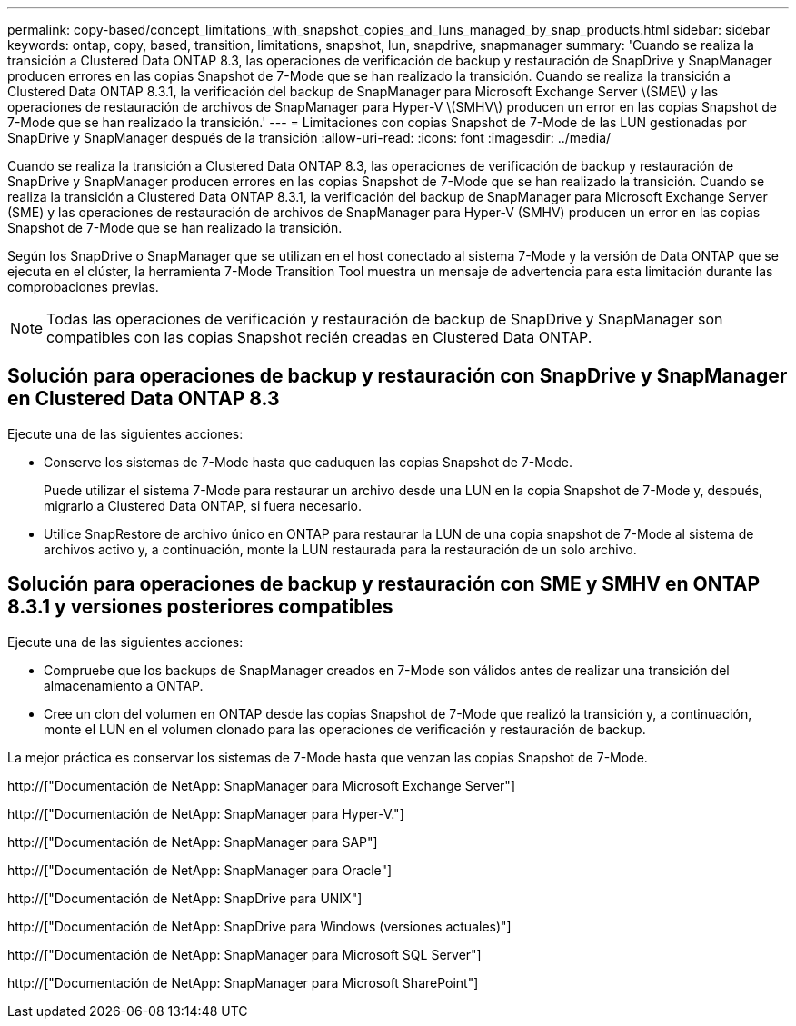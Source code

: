 ---
permalink: copy-based/concept_limitations_with_snapshot_copies_and_luns_managed_by_snap_products.html 
sidebar: sidebar 
keywords: ontap, copy, based, transition, limitations, snapshot, lun, snapdrive, snapmanager 
summary: 'Cuando se realiza la transición a Clustered Data ONTAP 8.3, las operaciones de verificación de backup y restauración de SnapDrive y SnapManager producen errores en las copias Snapshot de 7-Mode que se han realizado la transición. Cuando se realiza la transición a Clustered Data ONTAP 8.3.1, la verificación del backup de SnapManager para Microsoft Exchange Server \(SME\) y las operaciones de restauración de archivos de SnapManager para Hyper-V \(SMHV\) producen un error en las copias Snapshot de 7-Mode que se han realizado la transición.' 
---
= Limitaciones con copias Snapshot de 7-Mode de las LUN gestionadas por SnapDrive y SnapManager después de la transición
:allow-uri-read: 
:icons: font
:imagesdir: ../media/


[role="lead"]
Cuando se realiza la transición a Clustered Data ONTAP 8.3, las operaciones de verificación de backup y restauración de SnapDrive y SnapManager producen errores en las copias Snapshot de 7-Mode que se han realizado la transición. Cuando se realiza la transición a Clustered Data ONTAP 8.3.1, la verificación del backup de SnapManager para Microsoft Exchange Server (SME) y las operaciones de restauración de archivos de SnapManager para Hyper-V (SMHV) producen un error en las copias Snapshot de 7-Mode que se han realizado la transición.

Según los SnapDrive o SnapManager que se utilizan en el host conectado al sistema 7-Mode y la versión de Data ONTAP que se ejecuta en el clúster, la herramienta 7-Mode Transition Tool muestra un mensaje de advertencia para esta limitación durante las comprobaciones previas.


NOTE: Todas las operaciones de verificación y restauración de backup de SnapDrive y SnapManager son compatibles con las copias Snapshot recién creadas en Clustered Data ONTAP.



== Solución para operaciones de backup y restauración con SnapDrive y SnapManager en Clustered Data ONTAP 8.3

Ejecute una de las siguientes acciones:

* Conserve los sistemas de 7-Mode hasta que caduquen las copias Snapshot de 7-Mode.
+
Puede utilizar el sistema 7-Mode para restaurar un archivo desde una LUN en la copia Snapshot de 7-Mode y, después, migrarlo a Clustered Data ONTAP, si fuera necesario.

* Utilice SnapRestore de archivo único en ONTAP para restaurar la LUN de una copia snapshot de 7-Mode al sistema de archivos activo y, a continuación, monte la LUN restaurada para la restauración de un solo archivo.




== Solución para operaciones de backup y restauración con SME y SMHV en ONTAP 8.3.1 y versiones posteriores compatibles

Ejecute una de las siguientes acciones:

* Compruebe que los backups de SnapManager creados en 7-Mode son válidos antes de realizar una transición del almacenamiento a ONTAP.
* Cree un clon del volumen en ONTAP desde las copias Snapshot de 7-Mode que realizó la transición y, a continuación, monte el LUN en el volumen clonado para las operaciones de verificación y restauración de backup.


La mejor práctica es conservar los sistemas de 7-Mode hasta que venzan las copias Snapshot de 7-Mode.

http://["Documentación de NetApp: SnapManager para Microsoft Exchange Server"]

http://["Documentación de NetApp: SnapManager para Hyper-V."]

http://["Documentación de NetApp: SnapManager para SAP"]

http://["Documentación de NetApp: SnapManager para Oracle"]

http://["Documentación de NetApp: SnapDrive para UNIX"]

http://["Documentación de NetApp: SnapDrive para Windows (versiones actuales)"]

http://["Documentación de NetApp: SnapManager para Microsoft SQL Server"]

http://["Documentación de NetApp: SnapManager para Microsoft SharePoint"]
